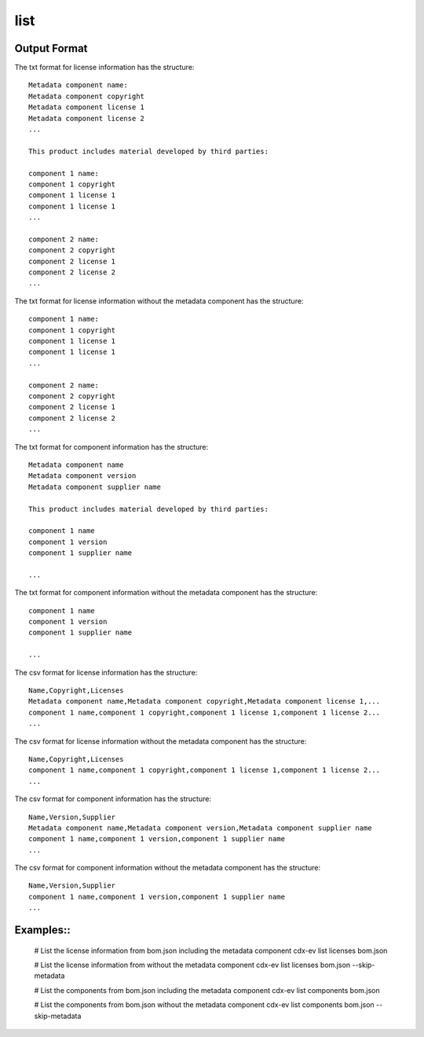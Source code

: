 ============
list
============

.. argparse::
    :filename: ./cdxev/__main__.py
    :func: create_parser
    :prog: cdx-ev
    :path: list

    This command lists content of the SBOM. It can provide a list:

    * of the license information in the sbom using the ``licenses`` operation,
    * of the components in the sbom using the ``components`` operation.

    The information can be displayed as a text file or in csv format.
    The information of the metadata component can be excluded using the ``--skip-metadata`` flag.


Output Format
-------------

The txt format for license information has the structure:
::
    Metadata component name:
    Metadata component copyright 
    Metadata component license 1 
    Metadata component license 2 
    ...

    This product includes material developed by third parties: 

    component 1 name:
    component 1 copyright
    component 1 license 1 
    component 1 license 1 
    ...

    component 2 name:
    component 2 copyright
    component 2 license 1 
    component 2 license 2 
    ...


The txt format for license information without the metadata component has the structure:
::
    component 1 name:
    component 1 copyright
    component 1 license 1 
    component 1 license 1 
    ...

    component 2 name:
    component 2 copyright
    component 2 license 1 
    component 2 license 2 
    ...

    
The txt format for component information has the structure:
::  
    Metadata component name
    Metadata component version
    Metadata component supplier name

    This product includes material developed by third parties: 

    component 1 name
    component 1 version
    component 1 supplier name
    
    ...

    
The txt format for component information without the metadata component has the structure:
::   
    component 1 name
    component 1 version
    component 1 supplier name
    
    ...
        

The csv format for license information has the structure:
::
    Name,Copyright,Licenses
    Metadata component name,Metadata component copyright,Metadata component license 1,...
    component 1 name,component 1 copyright,component 1 license 1,component 1 license 2...
    ...

    
The csv format for license information without the metadata component has the structure:
::            
    Name,Copyright,Licenses
    component 1 name,component 1 copyright,component 1 license 1,component 1 license 2...
    ...

The csv format for component information has the structure:
::     
    Name,Version,Supplier
    Metadata component name,Metadata component version,Metadata component supplier name
    component 1 name,component 1 version,component 1 supplier name
    ...


The csv format for component information without the metadata component has the structure:
::   
    Name,Version,Supplier
    component 1 name,component 1 version,component 1 supplier name
    ...


Examples::
----------


    # List the license information from bom.json including the metadata component
    cdx-ev list licenses bom.json 

    # List the license information from without the metadata component
    cdx-ev list licenses bom.json --skip-metadata

    # List the components from bom.json including the metadata component
    cdx-ev list components bom.json 

    # List the components from bom.json without the metadata component
    cdx-ev list components bom.json --skip-metadata